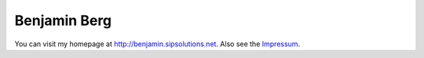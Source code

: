 Benjamin Berg
=============

You can visit my homepage at http://benjamin.sipsolutions.net. Also see the Impressum_.

.. ############################################################################

.. _Impressum: ../Impressum

